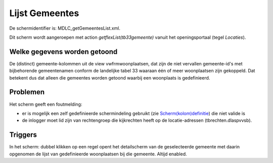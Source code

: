 Lijst Gemeentes
===============

De schermidentifier is: MDLC_getGemeentesList.xml.

Dit scherm wordt aangeroepen met action *getflexList(tb33gemeente)*
vanuit het openingsportaal (tegel *Locaties*).

Welke gegevens worden getoond
-----------------------------

De (distinct) gemeente-kolommen uit de view vwfrmwoonplaatsen, dat zijn
de niet vervallen gemeente-id's met bijbehorende gemeentenamen conform
de landelijke tabel 33 waaraan één of meer woonplaatsen zijn gekoppeld.
Dat betekent dus dat alleen die gemeentes worden getoond waarbij een
woonplaats is gedefinieerd.

Problemen
---------

Het scherm geeft een foutmelding:

-  er is mogelijk een zelf gedefinieerde schermindeling gebruikt (zie
   `Scherm(kolom)definitie </docs/instellen_inrichten/schermdefinitie.md>`__)
   die niet valide is
-  de inlogger moet lid zijn van rechtengroep die kijkrechten heeft op
   de locatie-adressen (tbrechten.dlaspvvsb).

Triggers
--------

In het scherm: dubbel klikken op een regel opent het detailscherm van de
geselecteerde gemeente met daarin opgenomen de lijst van gedefinieerde
woonplaatsen bij die gemeente. Altijd enabled.
